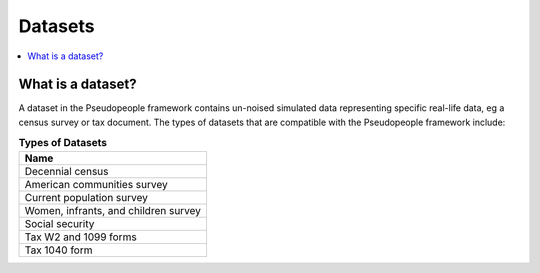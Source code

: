 .. _datasets_concept:

==============
   Datasets
==============

.. contents::
   :depth: 2
   :local:
   :backlinks: none




What is a dataset?
------------------

A dataset in the Pseudopeople framework contains un-noised simulated data 
representing specific real-life data, eg a census survey or tax document.
The types of datasets that are compatible with the Pseudopeople framework include:

.. list-table:: **Types of Datasets**
   :header-rows: 1
   :widths: 20

   * - Name
   * - | Decennial census
   * - | American communities survey
   * - | Current population survey
   * - | Women, infrants, and children survey
   * - | Social security
   * - | Tax W2 and 1099 forms
   * - | Tax 1040 form
